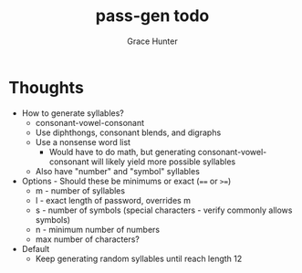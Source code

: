 #+title: pass-gen todo
#+author: Grace Hunter

* Thoughts
- How to generate syllables?
  - consonant-vowel-consonant
  - Use diphthongs, consonant blends, and digraphs
  - Use a nonsense word list
    - Would have to do math, but generating consonant-vowel-consonant
      will likely yield more possible syllables
  - Also have "number" and "symbol" syllables
- Options - Should these be minimums or exact (~==~ or ~>=~)
  - m - number of syllables
  - l - exact length of password, overrides m
  - s - number of symbols (special characters - verify commonly allows symbols)
  - n - minimum number of numbers
  - max number of characters?
- Default
  - Keep generating random syllables until reach length 12

